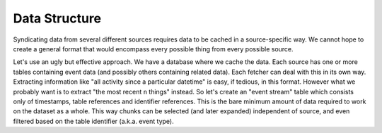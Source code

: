 ==============
Data Structure
==============

Syndicating data from several different sources requires data to be cached in a source-specific way.  
We cannot hope to create a general format that would encompass every possible thing from every 
possible source.

Let's use an ugly but effective approach.  We have a database where we cache the data.  Each source 
has one or more tables containing event data (and possibly others containing related data).  Each 
fetcher can deal with this in its own way.  Extracting information like "all activity since a 
particular datetime" is easy, if tedious, in this format.  However what we probably want is to 
extract "the most recent ``n`` things" instead.  So let's create an "event stream" table which 
consists only of timestamps, table references and identifier references.  This is the bare minimum 
amount of data required to work on the dataset as a whole.  This way chunks can be selected (and 
later expanded) independent of source, and even filtered based on the table identifier (a.k.a. event 
type).
